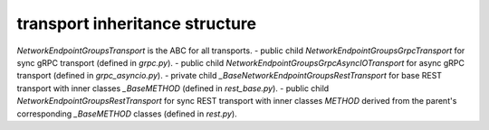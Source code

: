 
transport inheritance structure
_______________________________

`NetworkEndpointGroupsTransport` is the ABC for all transports.
- public child `NetworkEndpointGroupsGrpcTransport` for sync gRPC transport (defined in `grpc.py`).
- public child `NetworkEndpointGroupsGrpcAsyncIOTransport` for async gRPC transport (defined in `grpc_asyncio.py`).
- private child `_BaseNetworkEndpointGroupsRestTransport` for base REST transport with inner classes `_BaseMETHOD` (defined in `rest_base.py`).
- public child `NetworkEndpointGroupsRestTransport` for sync REST transport with inner classes `METHOD` derived from the parent's corresponding `_BaseMETHOD` classes (defined in `rest.py`).
